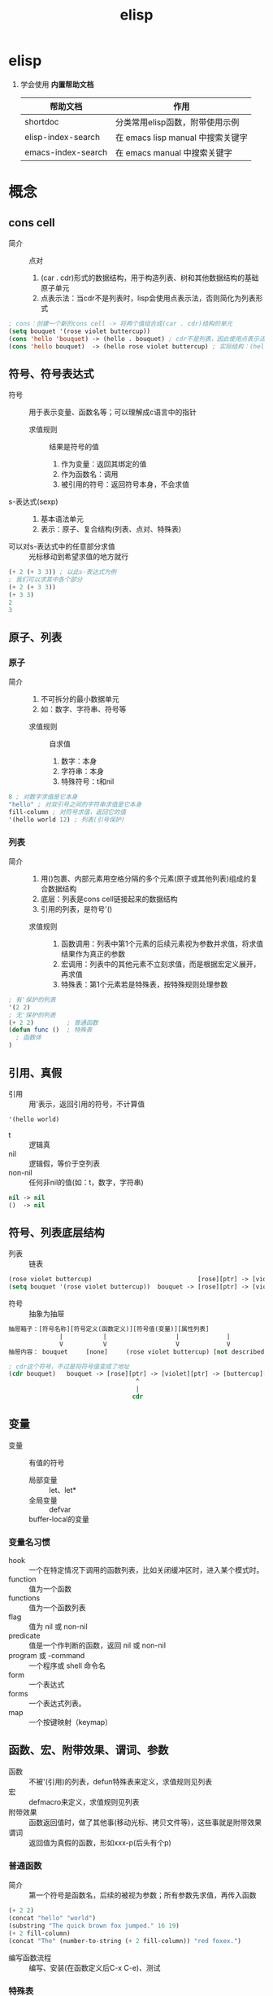 :PROPERTIES:
:ID:       42cbcb5f-e832-4245-b59b-21c87f4a9a3d
:END:
#+title: elisp
#+filetags: emacs

* elisp
1. 学会使用 *内置帮助文档*
   | 帮助文档           | 作用                              |
   |--------------------+-----------------------------------|
   | shortdoc           | 分类常用elisp函数，附带使用示例   |
   | elisp-index-search | 在 emacs lisp manual 中搜索关键字 |
   | emacs-index-search | 在 emacs manual 中搜索关键字      |


* 概念
** cons cell
:PROPERTIES:
:VISIBILITY: show3leavel
:END:
- 简介 :: 点对
  1. (car . cdr)形式的数据结构，用于构造列表、树和其他数据结构的基础原子单元
  2. 点表示法：当cdr不是列表时，lisp会使用点表示法，否则简化为列表形式
#+begin_src emacs-lisp
; cons：创建一个新的cons cell -> 将两个值组合成(car . cdr)结构的单元
(setq bouquet '(rose violet buttercup))
(cons 'hello 'bouquet) -> (hello . bouquet) ; cdr不是列表，因此使用点表示法
(cons 'hello bouquet)  -> (hello rose violet buttercup) ; 实际结构：(hello . (rose . (violet . (buttercup . nil))))，cdr是列表，打印时会简化为列表形式
#+end_src
** 符号、符号表达式
:PROPERTIES:
:VISIBILITY: show3leavel
:END:
- 符号 :: 用于表示变量、函数名等；可以理解成c语言中的指针
  + 求值规则 :: 结果是符号的值
    1. 作为变量：返回其绑定的值
    2. 作为函数名：调用
    3. 被引用的符号：返回符号本身，不会求值
- s-表达式(sexp) ::
  1. 基本语法单元
  2. 表示：原子、复合结构(列表、点对、特殊表)
- 可以对s-表达式中的任意部分求值 :: 光标移动到希望求值的地方就行
#+begin_src emacs-lisp
(+ 2 (+ 3 3)) ; 以此s-表达式为例
; 我们可以求其中各个部分
(+ 2 (+ 3 3))
(+ 3 3)
2
3
#+end_src
** 原子、列表
:PROPERTIES:
:VISIBILITY: show3leavel
:END:
*** 原子
- 简介 ::
  1. 不可拆分的最小数据单元
  2. 如：数字、字符串、符号等
  + 求值规则 :: 自求值
    1. 数字：本身
    2. 字符串：本身
    3. 特殊符号：t和nil
#+begin_src emacs-lisp
8 ; 对数字求值是它本身
"hello" ; 对双引号之间的字符串求值是它本身
fill-column ; 对符号求值，返回它的值
'(hello world 12) ; 列表(引号保护)
#+end_src
*** 列表
- 简介 ::
  1. 用()包裹、内部元素用空格分隔的多个元素(原子或其他列表)组成的复合数据结构
  2. 底层：列表是cons cell链接起来的数据结构
  3. 引用的列表，是符号'()
  + 求值规则 ::
    1. 函数调用：列表中第1个元素的后续元素视为参数并求值，将求值结果作为真正的参数
    2. 宏调用：列表中的其他元素不立刻求值，而是根据宏定义展开，再求值
    3. 特殊表：第1个元素若是特殊表，按特殊规则处理参数
#+begin_src emacs-lisp
; 有'保护的列表
'(2 2)
; 无'保护的列表
(+ 2 2)         ; 普通函数
(defun func ()  ; 特殊表
  ; 函数体
)
#+end_src
** 引用、真假
:PROPERTIES:
:VISIBILITY: show3leavel
:END:
- 引用 :: 用'表示，返回引用的符号，不计算值
#+begin_src emacs-lisp
'(hello world)
#+end_src
- t :: 逻辑真
- nil :: 逻辑假，等价于空列表
- non-nil :: 任何非nil的值(如：t，数字，字符串)
#+begin_src emacs-lisp
nil -> nil
()  -> nil
#+end_src
** 符号、列表底层结构
:PROPERTIES:
:VISIBILITY: show3leavel
:END:
- 列表 :: 链表
#+begin_src emacs-lisp
(rose violet buttercup)                             [rose][ptr] -> [violet][ptr] -> [buttercup][ptr] -> nil
(setq bouquet '(rose violet buttercup))  bouquet -> [rose][ptr] -> [violet][ptr] -> [buttercup][ptr] -> nil
#+end_src
- 符号 :: 抽象为抽屉
#+begin_src emacs-lisp
抽屉箱子：[符号名称][符号定义(函数定义)][符号值(变量)][属性列表]
              |           |                   |             |
              V           V                   V             V
抽屉内容： bouquet     [none]     (rose violet buttercup) [not described here]

; cdr这个符号，不过是将符号值变成了地址
(cdr bouquet)   bouquet -> [rose][ptr] -> [violet][ptr] -> [buttercup][ptr] -> nil
                                   ^
                                   |
                                  cdr
#+end_src
** 变量
:PROPERTIES:
:VISIBILITY: show3leavel
:END:
- 变量 :: 有值的符号
  + 局部变量 :: let、let*
  + 全局变量 :: defvar
  + buffer-local的变量 ::
*** 变量名习惯
- hook :: 一个在特定情况下调用的函数列表，比如关闭缓冲区时，进入某个模式时。
- function :: 值为一个函数
- functions :: 值为一个函数列表
- flag :: 值为 nil 或 non-nil
- predicate :: 值是一个作判断的函数，返回 nil 或 non-nil
- program 或 -command :: 一个程序或 shell 命令名
- form :: 一个表达式
- forms :: 一个表达式列表。
- map :: 一个按键映射（keymap）
** 函数、宏、附带效果、谓词、参数
:PROPERTIES:
:VISIBILITY: show3leavel
:END:
- 函数 :: 不被'(引用)的列表，defun特殊表来定义，求值规则见列表
- 宏 :: defmacro来定义，求值规则见列表
- 附带效果 :: 函数返回值时，做了其他事(移动光标、拷贝文件等)，这些事就是附带效果
- 谓词 :: 返回值为真假的函数，形如xxx-p(后头有个p)
*** 普通函数
- 简介 :: 第一个符号是函数名，后续的被视为参数；所有参数先求值，再传入函数
#+begin_src emacs-lisp
(+ 2 2)
(concat "hello" "world")
(substring "The quick brown fox jumped." 16 19)
(+ 2 fill-column)
(concat "The" (number-to-string (+ 2 fill-column)) "red foxex.")
#+end_src
- 编写函数流程 :: 编写、安装(在函数定义后C-x C-e)、测试
*** 特殊表
- 简介 :: 独特的求值规则；用于控制结构、变量绑定、宏等
*** 参数
- 简介 :: 若列表中第一个符号是函数名，则后续的符号就是参数
- 可变参数 :: &rest，表示可以传入任意多个参数
- 可选参数 :: &optional，告诉lisp解释器某个参数是可选的；函数定义中，若参数在&optional之后，代表参数是可选的
- 前缀参数 :: C-u [<数字>]；可以传入interactive的p或P参数描述符
#+begin_src emacs-lisp
(+) => 0
(*) => 1
(+ 3) => 3
(* 3) => 3
(+ 3 4 5) => 12
(* 3 4 5) => 60
#+end_src
** 位点、标记、域
:PROPERTIES:
:VISIBILITY: show3leavel
:END:
- 位点 :: 光标所在位置，是一个整数
#+begin_src emacs-lisp
(point)3409       ;; 返回光标所在位置：缓冲区首字符到光标所在位置之间的字符数
(point-min)1   ;; 返回当前缓冲区位点的最小可能值；除非设置变窄
(point-max)3530   ;; 返回当前缓冲区位点的最大可能值
#+end_src
- 标记 :: 缓冲区中的位置，是一个整数
  1. C-SPC设置标记
  2. 光标跳转到标记处：C-x C-x (exchange-point-and-mark)
  3. 基于标记环的光标跳转：C-u C-SPC (x N)
- 域(region) :: 位点和标记之间的缓冲区
** 文件、缓冲区、变窄
:PROPERTIES:
:VISIBILITY: show3leavel
:END:
- 文件 :: 永久记录在计算机中的信息
- 缓冲区 ::
  1. 从文件中拷贝来的信息，缓冲区的变动不会改变文件，除非保存
  2. 缓冲区不一定都和文件相联系，比如：*scracth* *help*等
#+begin_src emacs-lisp
(buffer-file-name) ; 文件名(绝对路径)
(buffer-name)      ; 缓冲区名
#+end_src
- 变窄 :: 让emacs关注缓冲区的特定部分；默认不开启。开启后，widen命令使其余部分重新可见
** kill-ring
:PROPERTIES:
:VISIBILITY: show3leavel
:END:
- 简介 :: 一个变量，存的是字符串列表
- 名称的由来 :: 使用C-y (M-y)xN 可以将kill环中第N个元素插入当前缓冲区，到达最后一个元素就循环到第一个元素；故称kill环
- kill-ring-yank-pointer :: 一个变量，指向kill-ring任意位置
- rotate-yank-pointer ::
  1. 改变kill-ring-yank-pointer指向kill-ring中的元素，若超过kill-ring末尾，则自动指向kill-ring第一个元素
  2. 是yank(C-y)、yank-pop(M-y)的底层
** 注意事项
:PROPERTIES:
:VISIBILITY: show3leavel
:END:
*** save-excursion和save-restriction
- 最佳实践 :: 同时使用时(一个紧接着另一个)；外层exc，内层res
- 内层res，外层exc合法的情况 :: 因为没有紧挨着使用
#+begin_src emacs-lisp
(defun y/what-line ()
  (interactive)
  (widen)
  (save-restriction
    (widen)
    (save-excursion
      (beginning-of-line)
      (message "Line %d"
               (1+ (count-lines 1 (point)))))))
#+end_src
** TAGS文件
:PROPERTIES:
:VISIBILITY: show3leavel
:END:
- 简介 ::
  1. 代码索引文件，用于快速导航和查找源代码中的符号
  2. 用etags命令行生成

** 配置emacs(hook、aliases、load、autoload、keymap)
:PROPERTIES:
:VISIBILITY: show3leavel
:END:
*** 配置文件管理
- 配置加载顺序 ::
  1. (.emacs.d/early-init.el)
  2. (site-start.el)          系统级配置，对所有用户生效
  3. (.emacs.d/init.el)       用户级配置
  4. (default.el)
- 配置最佳实践 ::
  1. 系统级配置：将配置放到site-init.el中(如：共享插件路径)
  2. 用户级配置：将配置放入.emacs.d/init.el中
  3. 模块化管理：将配置拆分到.el文件中，在init.el中load/require加载
*** hook
- 简介 :: 某个事件发生时(如：打开文件、切换模式)，自动调用的函数列表(类似回调函数)
#+begin_src emacs-lisp
(setq default-major-mode 'text-mode)          ; 当打开一个新文件时，如果它不需要进入其他模式，默认进入文本模式；default-major-mode api似乎已失效
(add-hook 'text-mode-hook 'turn-on-auto-fill) ; auto-fill-mode：打开自动换行模式，超出屏幕的部分自动换行(doom无效，原生emacs生效)
#+end_src
*** aliases
- 简介 ::
  1. 为函数或命令起别名，允许不同名字调用同一功能
  2. 通常通过defalisa实现
#+begin_src emacs-lisp
(setq mail-aliases t) ;; 使用邮件别名
#+end_src
*** load、load-path
- load :: 动态加载.el和.elc文件的函数
- load-path :: 存储搜索.el、.elc这些文件的目录路径的变量
#+begin_src emacs-lisp
; load：加载kfill.el文件，当然如果存在kfill.elc速度会更快
(load "~/emacs/kfill")
; load-path
(setq load-path (cons "~/emacs" load-path))
#+end_src
*** autoload
- 简介 ::
  1. 延迟加载机制，声明函数和文件的映射关系
  2. 在函数首次调用时，才会加载对应的代码文件
#+begin_src emacs-lisp
(autoload 'html-helper-mode ; 从html-helper-mode.el(或.elc)文件延迟加载html-helper-mode函数。该文件必须在load-path中
  "html-helper-mode" "Edit HtML documents" t) ; 因为函数还没被加载，我们希望在M-x的时候看到相关信息，因此写入注释
#+end_src
*** keymap
- 简介 ::
  1. (键映射) 快捷键对应函数的键值对列表
  2. 优先级：模式相关keymap > 全局keymap
  3. define-key：函数绑定与模式相关的键映射
#+begin_src emacs-lisp
(define-key texinfo-mode-map (kbd "C-c C-l") 'texinfo-insert-@group)
#+end_src
*** 配置实践:覆盖原始代码
- 修改模式行(modeline) :: 应该是mode-line-format变量，我们写一个新的变量A，然后(setq mode-line-format A)来覆盖它
*** el、elc、eln文件
- 速度 :: .eln(机器码，平台相关) > .elc(字节码，跨平台) > .el(源代码，跨平台)
- 生成方式 ::
  1. elc生成：byte-compile-file
  2. eln生成：native-compile
** debug
:PROPERTIES:
:VISIBILITY: show3leavel
:END:
- 2种debug方式 ::
  + debug :: 旧的内置debug器
  + edebug :: 新的内置debug器，源码级调试器
- debug测试用代码 :: [fn:1]
*** 报错信息
#+begin_src emacs-lisp
(+ 2 'hello)

;; 第一行报错信息：(wrong-type-argument number-or-marker-p hello)
; wrong-type-argument：错误的参数类型，参数需要(数字或者标记)
; number-or-marker-p：错误的参数类型，参数需要(数字或者标记)
;; 后续报错信息：从下至上，为lisp解释器求值过程
#+end_src
*** debug
- 使用方式 ::
  + 方式1 :: 变量debug-on-error => t ： 遇到错误自动进入调试器
  + 方式2 :: M-x debug-on-entry将要调试的函数名输入，在函数调用处C-x C-e：在*Backtrace*缓冲区中每次按d，依次对表达式求值
  + 方式3 :: 变量debug-on-quit => t ：输入C-g，就启动debug，适用于调试无限循环
  + 方式4 :: 在需要调试代码的地方写入(debug)
*** edebug
- 使用方式 ::
  1. 在函数定义处 M-x edebug-defun；对使用该函数的表达式进行C-x C-e
  2. 特性：在源码位置有箭头提示、按SPC进入下一个表达式，每个表达式的计算结果显示在回显区



* Footnotes

[fn:1]
#+begin_src emacs-lisp
(defun triangle-bugged (number)
  "Return sum of numbers 1 through NUMBER inclusive."
  (let ((total 0))
    (while (> number 0)
      (setq total (+ total number))
      (setq number (1= number)))      ; Error here.
    total))
(triangle-bugged 4)
#+end_src

